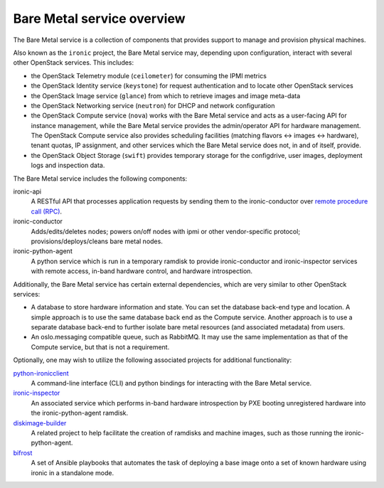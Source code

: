 ===========================
Bare Metal service overview
===========================

The Bare Metal service is a collection of components that provides support to
manage and provision physical machines.

Also known as the ``ironic`` project, the Bare Metal service may, depending
upon configuration, interact with several other OpenStack services. This
includes:

- the OpenStack Telemetry module (``ceilometer``) for consuming the IPMI
  metrics
- the OpenStack Identity service (``keystone``) for request authentication and
  to locate other OpenStack services
- the OpenStack Image service (``glance``) from which to retrieve images and
  image meta-data
- the OpenStack Networking service (``neutron``) for DHCP and network
  configuration
- the OpenStack Compute service (``nova``) works with the Bare Metal service
  and acts as a user-facing API for instance management, while the Bare Metal
  service provides the admin/operator API for hardware management.  The
  OpenStack Compute service also provides scheduling facilities (matching
  flavors <-> images <-> hardware), tenant quotas, IP assignment, and other
  services which the Bare Metal service does not, in and of itself, provide.
- the OpenStack Object Storage (``swift``) provides temporary storage
  for the configdrive, user images, deployment logs and inspection data.

The Bare Metal service includes the following components:

ironic-api
  A RESTful API that processes application requests by sending them to the
  ironic-conductor over `remote procedure call (RPC)`_.

ironic-conductor
  Adds/edits/deletes nodes; powers on/off nodes with ipmi or other
  vendor-specific protocol;
  provisions/deploys/cleans bare metal nodes.

ironic-python-agent
  A python service which is run in a temporary ramdisk to provide
  ironic-conductor and ironic-inspector services with remote access, in-band
  hardware control, and hardware introspection.

.. _`remote procedure call (RPC)`: https://en.wikipedia.org/wiki/Remote_procedure_call

Additionally, the Bare Metal service has certain external dependencies, which
are very similar to other OpenStack services:

- A database to store hardware information and state. You can set the database
  back-end type and location. A simple approach is to use the same database
  back end as the Compute service. Another approach is to use a separate
  database back-end to further isolate bare metal resources (and associated
  metadata) from users.
- An oslo.messaging compatible queue, such as RabbitMQ. It may use the same
  implementation as that of the Compute service, but that is not a requirement.

Optionally, one may wish to utilize the following associated projects for
additional functionality:

python-ironicclient_
  A command-line interface (CLI) and python bindings for interacting with the
  Bare Metal service.

ironic-inspector_
  An associated service which performs in-band hardware introspection by
  PXE booting unregistered hardware into the ironic-python-agent ramdisk.

diskimage-builder_
  A related project to help facilitate the creation of ramdisks and machine
  images, such as those running the ironic-python-agent.

bifrost_
  A set of Ansible playbooks that automates the task of deploying a base image
  onto a set of known hardware using ironic in a standalone mode.

.. _python-ironicclient: https://docs.openstack.org/python-ironicclient/pike/
.. _ironic-inspector: https://docs.openstack.org/ironic-inspector/pike/
.. _diskimage-builder: https://docs.openstack.org/diskimage-builder/latest/
.. _bifrost: https://docs.openstack.org/bifrost/pike/

